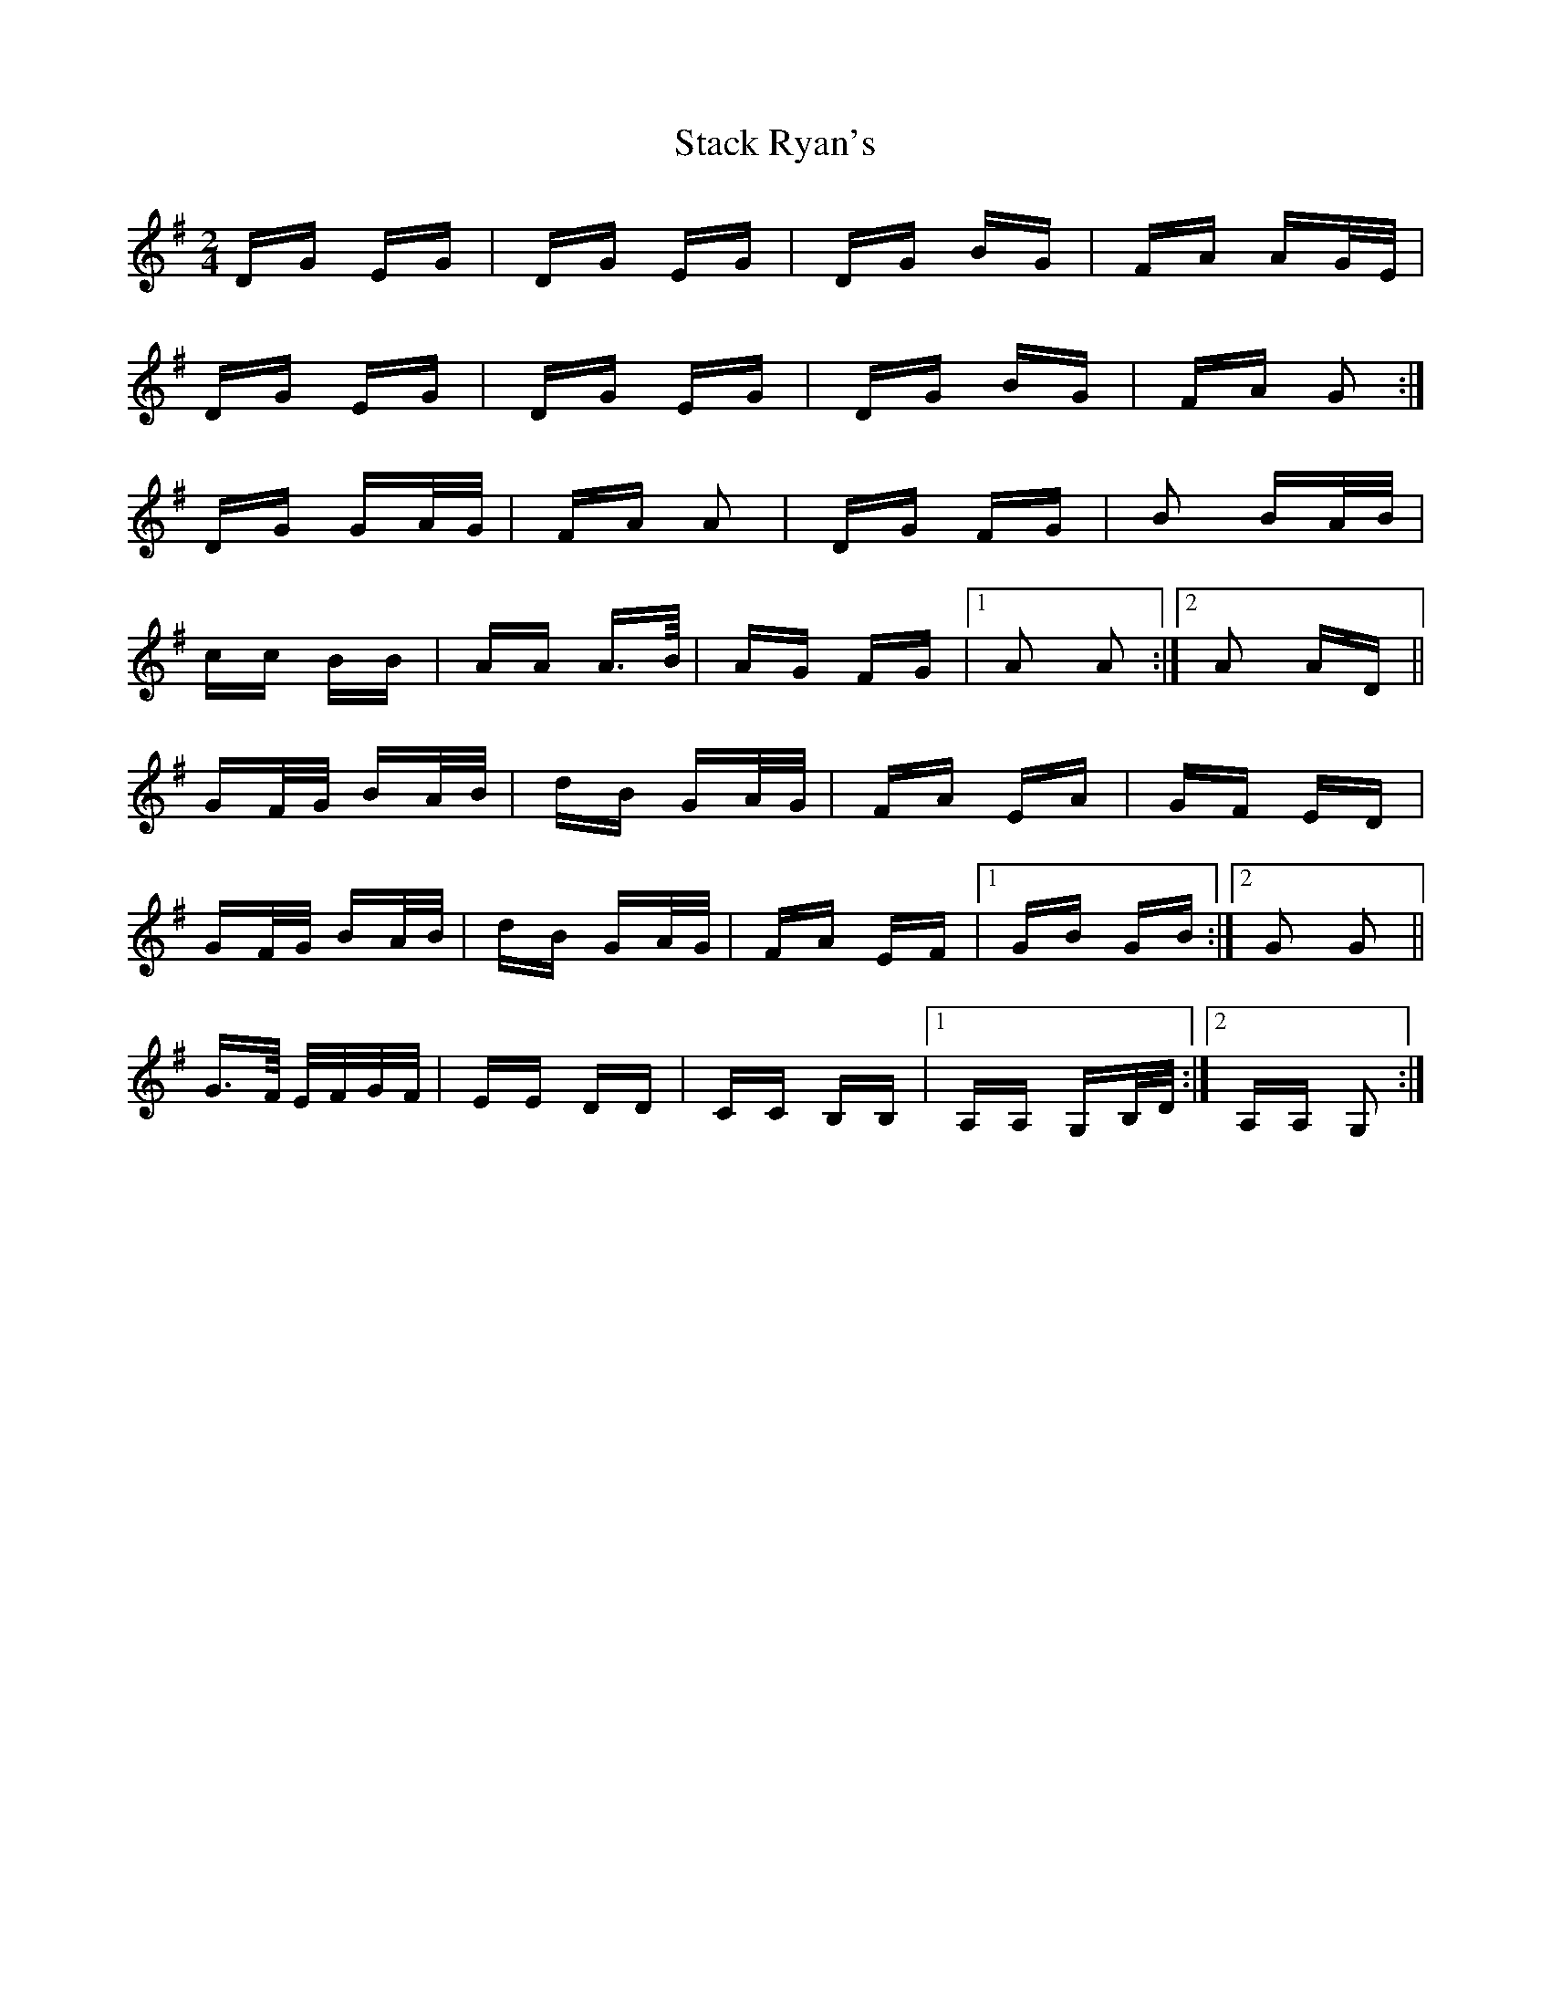 X: 38336
T: Stack Ryan's
R: polka
M: 2/4
K: Gmajor
DG EG|DG EG|DG BG|FA AG/E/|
DG EG|DG EG|DG BG|FA G2:|
DG GA/G/|FA A2|DG FG|B2 BA/B/|
cc BB|AA A>B/|AG FG|1 A2 A2:|2 A2 AD||
GF/G/ BA/B/|dB GA/G/|FA EA|GF ED|
GF/G/ BA/B/|dB GA/G/|FA EF|1 GB GB:|2 G2 G2||
G>F/ E/F/G/F/|EE DD|CC B,B,|1 A,A, G,B,/D/:|2 A,A, G,2:|

